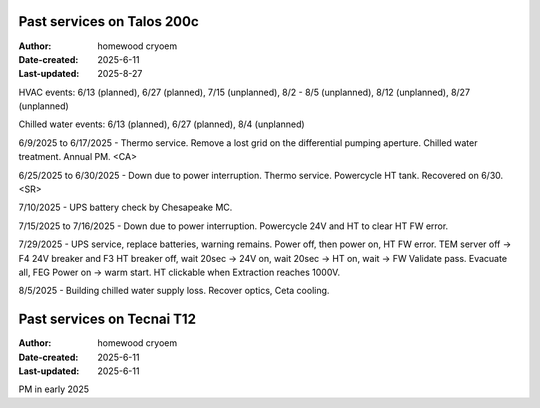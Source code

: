 .. Past_services:

Past services on Talos 200c
==========================

:Author: homewood cryoem
:Date-created: 2025-6-11
:Last-updated: 2025-8-27

HVAC events: 6/13 (planned), 6/27 (planned), 7/15 (unplanned), 8/2 - 8/5 (unplanned), 8/12 (unplanned), 8/27 (unplanned)

Chilled water events: 6/13 (planned), 6/27 (planned), 8/4 (unplanned)

6/9/2025 to 6/17/2025 - Thermo service. Remove a lost grid on the differential pumping aperture. Chilled water treatment. Annual PM. <CA>

6/25/2025 to 6/30/2025 - Down due to power interruption. Thermo service. Powercycle HT tank. Recovered on 6/30. <SR>

7/10/2025 - UPS battery check by Chesapeake MC.

7/15/2025 to 7/16/2025 - Down due to power interruption. Powercycle 24V and HT to clear HT FW error. 

7/29/2025 - UPS service, replace batteries, warning remains. Power off, then power on, HT FW error. TEM server off -> F4 24V breaker and F3 HT breaker off, wait 20sec -> 24V on, wait 20sec -> HT on, wait -> FW Validate pass. Evacuate all, FEG Power on -> warm start. HT clickable when Extraction reaches 1000V.  

8/5/2025 - Building chilled water supply loss. Recover optics, Ceta cooling.

Past services on Tecnai T12
==========================

:Author: homewood cryoem
:Date-created: 2025-6-11
:Last-updated: 2025-6-11

PM in early 2025
